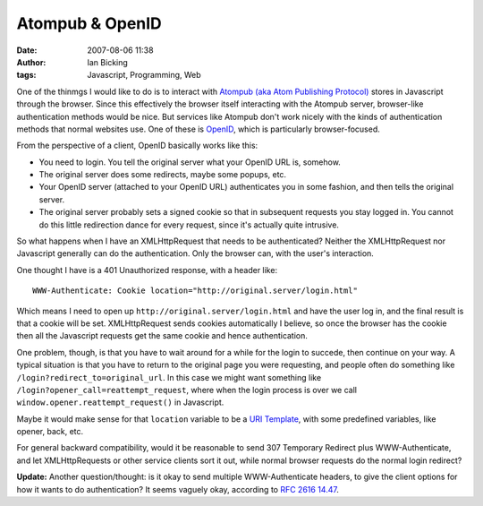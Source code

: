 Atompub & OpenID
################
:date: 2007-08-06 11:38
:author: Ian Bicking
:tags: Javascript, Programming, Web

One of the thinmgs I would like to do is to interact with `Atompub (aka Atom Publishing Protocol) <http://atompub.org/rfc4287.html>`_ stores in Javascript through the browser.  Since this effectively the browser itself interacting with the Atompub server, browser-like authentication methods would be nice.  But services like Atompub don't work nicely with the kinds of authentication methods that normal websites use.  One of these is `OpenID <http://openid.net />`_, which is particularly browser-focused.

From the perspective of a client, OpenID basically works like this:

* You need to login.  You tell the original server what your OpenID   URL is, somehow.  
* The original server does some redirects, maybe some popups, etc.
* Your OpenID server (attached to your OpenID URL) authenticates you   in some fashion, and then tells the original server.
* The original server probably sets a signed cookie so that in   subsequent requests you stay logged in.  You cannot do this little   redirection dance for every request, since it's actually quite   intrusive.

So what happens when I have an XMLHttpRequest that needs to be authenticated?  Neither the XMLHttpRequest nor Javascript generally can do the authentication.  Only the browser can, with the user's interaction.

One thought I have is a 401 Unauthorized response, with a header like::

    WWW-Authenticate: Cookie location="http://original.server/login.html"

Which means I need to open up ``http://original.server/login.html`` and have the user log in, and the final result is that a cookie will be set.  XMLHttpRequest sends cookies automatically I believe, so once the browser has the cookie then all the Javascript requests get the same cookie and hence authentication.

One problem, though, is that you have to wait around for a while for the login to succede, then continue on your way.  A typical situation is that you have to return to the original page you were requesting, and people often do something like ``/login?redirect_to=original_url``.  In this case we might want something like ``/login?opener_call=reattempt_request``, where when the login process is over we call ``window.opener.reattempt_request()`` in Javascript.

Maybe it would make sense for that ``location`` variable to be a `URI Template <http://bitworking.org/projects/URI-Templates/draft-gregorio-uritemplate-01.html>`_, with some predefined variables, like opener, back, etc.

For general backward compatibility, would it be reasonable to send 307 Temporary Redirect plus WWW-Authenticate, and let XMLHttpRequests or other service clients sort it out, while normal browser requests do the normal login redirect? 

**Update:** Another question/thought: is it okay to send multiple WWW-Authenticate headers, to give the client options for how it wants to do authentication?  It seems vaguely okay, according to `RFC 2616 14.47 <http://www.w3.org/Protocols/rfc2616/rfc2616-sec14.html#sec14.47>`_.
